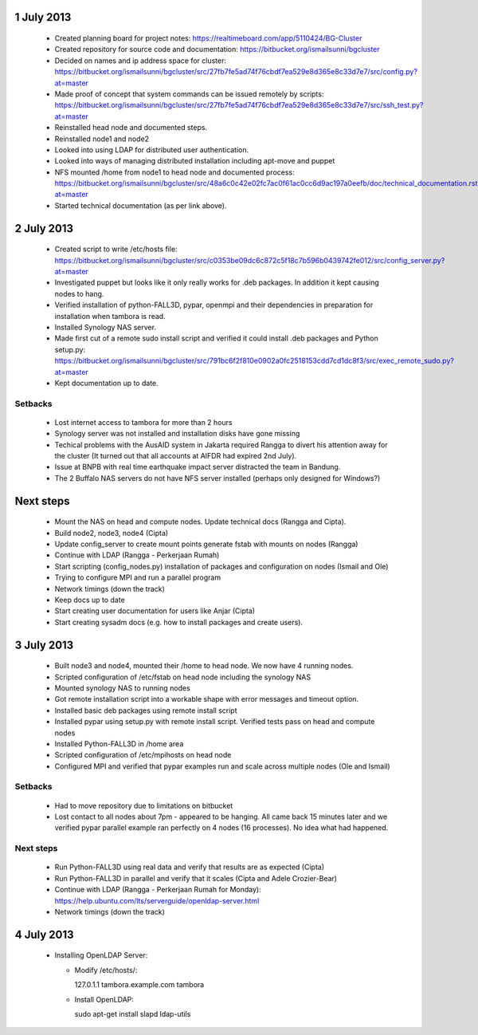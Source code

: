 1 July 2013
-----------

 * Created planning board for project notes: https://realtimeboard.com/app/5110424/BG-Cluster
 * Created repository for source code and documentation: https://bitbucket.org/ismailsunni/bgcluster
 * Decided on names and ip address space for cluster: https://bitbucket.org/ismailsunni/bgcluster/src/27fb7fe5ad74f76cbdf7ea529e8d365e8c33d7e7/src/config.py?at=master
 * Made proof of concept that system commands can be issued remotely by scripts: https://bitbucket.org/ismailsunni/bgcluster/src/27fb7fe5ad74f76cbdf7ea529e8d365e8c33d7e7/src/ssh_test.py?at=master
 * Reinstalled head node and documented steps.
 * Reinstalled node1 and node2
 * Looked into using LDAP for distributed user authentication.
 * Looked into ways of managing distributed installation including apt-move and puppet
 * NFS mounted /home from node1 to head node and documented process: https://bitbucket.org/ismailsunni/bgcluster/src/48a6c0c42e02fc7ac0f61ac0cc6d9ac197a0eefb/doc/technical_documentation.rst?at=master
 * Started technical documentation (as per link above).

2 July 2013
-----------

 * Created script to write /etc/hosts file: https://bitbucket.org/ismailsunni/bgcluster/src/c0353be09dc6c872c5f18c7b596b0439742fe012/src/config_server.py?at=master
 * Investigated puppet but looks like it only really works for .deb packages. In addition it kept causing nodes to hang.
 * Verified installation of python-FALL3D, pypar, openmpi and their dependencies in preparation for installation when tambora is read.
 * Installed Synology NAS server.
 * Made first cut of a remote sudo install script and verified it could install .deb packages and Python setup.py: https://bitbucket.org/ismailsunni/bgcluster/src/791bc6f2f810e0902a0fc2518153cdd7cd1dc8f3/src/exec_remote_sudo.py?at=master
 * Kept documentation up to date.


Setbacks
........
 * Lost internet access to tambora for more than 2 hours
 * Synology server was not installed and installation disks have gone missing
 * Techical problems with the AusAID system in Jakarta required Rangga to divert his attention away for the cluster (It turned out that all accounts at AIFDR had expired 2nd July).
 * Issue at BNPB with real time earthquake impact server distracted the team in Bandung.
 * The 2 Buffalo NAS servers do not have NFS server installed (perhaps only designed for Windows?)


Next steps
----------

 * Mount the NAS on head and compute nodes. Update technical docs (Rangga and Cipta).
 * Build node2, node3, node4 (Cipta)
 * Update config_server to create mount points generate fstab with mounts on nodes (Rangga)
 * Continue with LDAP (Rangga - Perkerjaan Rumah)
 * Start scripting (config_nodes.py) installation of packages and configuration on nodes (Ismail and Ole)
 * Trying to configure MPI and run a parallel program
 * Network timings (down the track)
 * Keep docs up to date
 * Start creating user documentation for users like Anjar (Cipta)
 * Start creating sysadm docs (e.g. how to install packages and create users).

3 July 2013
-----------

 * Built node3 and node4, mounted their /home to head node. We now have 4 running nodes.
 * Scripted configuration of /etc/fstab on head node including the synology NAS
 * Mounted synology NAS to running nodes
 * Got remote installation script into a workable shape with error messages and timeout option.
 * Installed basic deb packages using remote install script
 * Installed pypar using setup.py with remote install script. Verified tests pass on head and compute nodes
 * Installed Python-FALL3D in /home area
 * Scripted configuration of /etc/mpihosts on head node
 * Configured MPI and verified that pypar examples run and scale across multiple nodes (Ole and Ismail)

Setbacks
........
 * Had to move repository due to limitations on bitbucket
 * Lost contact to all nodes about 7pm - appeared to be hanging. All came back 15 minutes later and we verified pypar parallel example ran perfectly on 4 nodes (16 processes). No idea what had happened.

Next steps
..........

 * Run Python-FALL3D using real data and verify that results are as expected (Cipta)
 * Run Python-FALL3D in parallel and verify that it scales (Cipta and Adele Crozier-Bear)
 * Continue with LDAP (Rangga - Perkerjaan Rumah for Monday): https://help.ubuntu.com/lts/serverguide/openldap-server.html
 * Network timings (down the track)

4 July 2013
-----------

 * Installing OpenLDAP Server:
 
   * Modify /etc/hosts/::
     
     127.0.1.1       tambora.example.com     tambora
     
   * Install OpenLDAP::
   
     sudo apt-get install slapd ldap-utils
   
